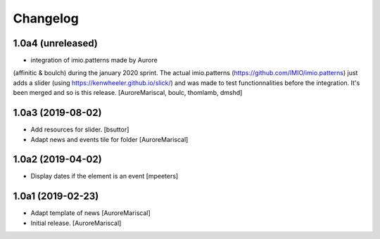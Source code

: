 Changelog
=========

1.0a4 (unreleased)
------------------

- integration of imio.patterns made by Aurore 
(affinitic & boulch) during the january 2020 sprint. 
The actual imio.patterns (https://github.com/IMIO/imio.patterns) 
just adds a slider (using https://kenwheeler.github.io/slick/) 
and was made to test functionnalities before the integration. 
It's been merged and so is this release.
[AuroreMariscal, boulc, thomlamb, dmshd]

1.0a3 (2019-08-02)
------------------

- Add resources for slider.
  [bsuttor]

- Adapt news and events tile for folder
  [AuroreMariscal]


1.0a2 (2019-04-02)
------------------

- Display dates if the element is an event
  [mpeeters]


1.0a1 (2019-02-23)
------------------

- Adapt template of news
  [AuroreMariscal]

- Initial release.
  [AuroreMariscal]
